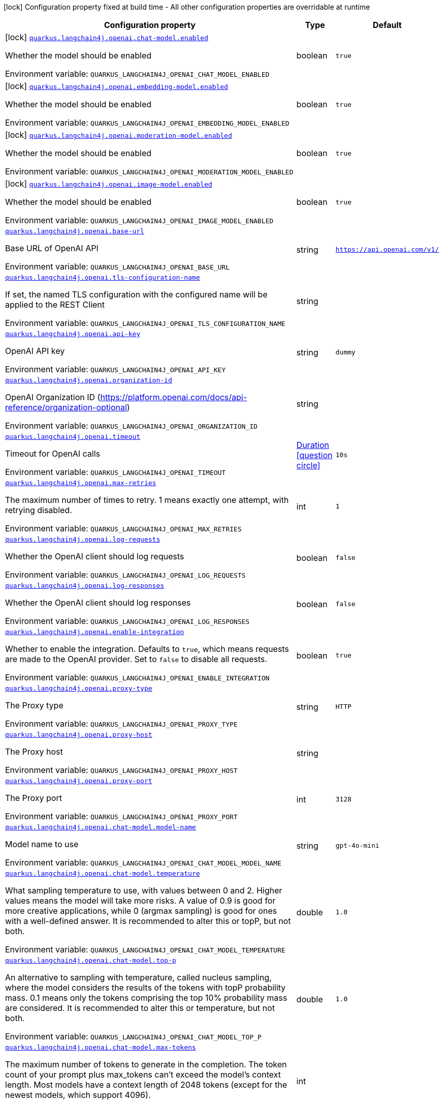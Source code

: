:summaryTableId: quarkus-langchain4j-openai_quarkus-langchain4j
[.configuration-legend]
icon:lock[title=Fixed at build time] Configuration property fixed at build time - All other configuration properties are overridable at runtime
[.configuration-reference.searchable, cols="80,.^10,.^10"]
|===

h|[.header-title]##Configuration property##
h|Type
h|Default

a|icon:lock[title=Fixed at build time] [[quarkus-langchain4j-openai_quarkus-langchain4j-openai-chat-model-enabled]] [.property-path]##link:#quarkus-langchain4j-openai_quarkus-langchain4j-openai-chat-model-enabled[`quarkus.langchain4j.openai.chat-model.enabled`]##

[.description]
--
Whether the model should be enabled


ifdef::add-copy-button-to-env-var[]
Environment variable: env_var_with_copy_button:+++QUARKUS_LANGCHAIN4J_OPENAI_CHAT_MODEL_ENABLED+++[]
endif::add-copy-button-to-env-var[]
ifndef::add-copy-button-to-env-var[]
Environment variable: `+++QUARKUS_LANGCHAIN4J_OPENAI_CHAT_MODEL_ENABLED+++`
endif::add-copy-button-to-env-var[]
--
|boolean
|`true`

a|icon:lock[title=Fixed at build time] [[quarkus-langchain4j-openai_quarkus-langchain4j-openai-embedding-model-enabled]] [.property-path]##link:#quarkus-langchain4j-openai_quarkus-langchain4j-openai-embedding-model-enabled[`quarkus.langchain4j.openai.embedding-model.enabled`]##

[.description]
--
Whether the model should be enabled


ifdef::add-copy-button-to-env-var[]
Environment variable: env_var_with_copy_button:+++QUARKUS_LANGCHAIN4J_OPENAI_EMBEDDING_MODEL_ENABLED+++[]
endif::add-copy-button-to-env-var[]
ifndef::add-copy-button-to-env-var[]
Environment variable: `+++QUARKUS_LANGCHAIN4J_OPENAI_EMBEDDING_MODEL_ENABLED+++`
endif::add-copy-button-to-env-var[]
--
|boolean
|`true`

a|icon:lock[title=Fixed at build time] [[quarkus-langchain4j-openai_quarkus-langchain4j-openai-moderation-model-enabled]] [.property-path]##link:#quarkus-langchain4j-openai_quarkus-langchain4j-openai-moderation-model-enabled[`quarkus.langchain4j.openai.moderation-model.enabled`]##

[.description]
--
Whether the model should be enabled


ifdef::add-copy-button-to-env-var[]
Environment variable: env_var_with_copy_button:+++QUARKUS_LANGCHAIN4J_OPENAI_MODERATION_MODEL_ENABLED+++[]
endif::add-copy-button-to-env-var[]
ifndef::add-copy-button-to-env-var[]
Environment variable: `+++QUARKUS_LANGCHAIN4J_OPENAI_MODERATION_MODEL_ENABLED+++`
endif::add-copy-button-to-env-var[]
--
|boolean
|`true`

a|icon:lock[title=Fixed at build time] [[quarkus-langchain4j-openai_quarkus-langchain4j-openai-image-model-enabled]] [.property-path]##link:#quarkus-langchain4j-openai_quarkus-langchain4j-openai-image-model-enabled[`quarkus.langchain4j.openai.image-model.enabled`]##

[.description]
--
Whether the model should be enabled


ifdef::add-copy-button-to-env-var[]
Environment variable: env_var_with_copy_button:+++QUARKUS_LANGCHAIN4J_OPENAI_IMAGE_MODEL_ENABLED+++[]
endif::add-copy-button-to-env-var[]
ifndef::add-copy-button-to-env-var[]
Environment variable: `+++QUARKUS_LANGCHAIN4J_OPENAI_IMAGE_MODEL_ENABLED+++`
endif::add-copy-button-to-env-var[]
--
|boolean
|`true`

a| [[quarkus-langchain4j-openai_quarkus-langchain4j-openai-base-url]] [.property-path]##link:#quarkus-langchain4j-openai_quarkus-langchain4j-openai-base-url[`quarkus.langchain4j.openai.base-url`]##

[.description]
--
Base URL of OpenAI API


ifdef::add-copy-button-to-env-var[]
Environment variable: env_var_with_copy_button:+++QUARKUS_LANGCHAIN4J_OPENAI_BASE_URL+++[]
endif::add-copy-button-to-env-var[]
ifndef::add-copy-button-to-env-var[]
Environment variable: `+++QUARKUS_LANGCHAIN4J_OPENAI_BASE_URL+++`
endif::add-copy-button-to-env-var[]
--
|string
|`https://api.openai.com/v1/`

a| [[quarkus-langchain4j-openai_quarkus-langchain4j-openai-tls-configuration-name]] [.property-path]##link:#quarkus-langchain4j-openai_quarkus-langchain4j-openai-tls-configuration-name[`quarkus.langchain4j.openai.tls-configuration-name`]##

[.description]
--
If set, the named TLS configuration with the configured name will be applied to the REST Client


ifdef::add-copy-button-to-env-var[]
Environment variable: env_var_with_copy_button:+++QUARKUS_LANGCHAIN4J_OPENAI_TLS_CONFIGURATION_NAME+++[]
endif::add-copy-button-to-env-var[]
ifndef::add-copy-button-to-env-var[]
Environment variable: `+++QUARKUS_LANGCHAIN4J_OPENAI_TLS_CONFIGURATION_NAME+++`
endif::add-copy-button-to-env-var[]
--
|string
|

a| [[quarkus-langchain4j-openai_quarkus-langchain4j-openai-api-key]] [.property-path]##link:#quarkus-langchain4j-openai_quarkus-langchain4j-openai-api-key[`quarkus.langchain4j.openai.api-key`]##

[.description]
--
OpenAI API key


ifdef::add-copy-button-to-env-var[]
Environment variable: env_var_with_copy_button:+++QUARKUS_LANGCHAIN4J_OPENAI_API_KEY+++[]
endif::add-copy-button-to-env-var[]
ifndef::add-copy-button-to-env-var[]
Environment variable: `+++QUARKUS_LANGCHAIN4J_OPENAI_API_KEY+++`
endif::add-copy-button-to-env-var[]
--
|string
|`dummy`

a| [[quarkus-langchain4j-openai_quarkus-langchain4j-openai-organization-id]] [.property-path]##link:#quarkus-langchain4j-openai_quarkus-langchain4j-openai-organization-id[`quarkus.langchain4j.openai.organization-id`]##

[.description]
--
OpenAI Organization ID (https://platform.openai.com/docs/api-reference/organization-optional)


ifdef::add-copy-button-to-env-var[]
Environment variable: env_var_with_copy_button:+++QUARKUS_LANGCHAIN4J_OPENAI_ORGANIZATION_ID+++[]
endif::add-copy-button-to-env-var[]
ifndef::add-copy-button-to-env-var[]
Environment variable: `+++QUARKUS_LANGCHAIN4J_OPENAI_ORGANIZATION_ID+++`
endif::add-copy-button-to-env-var[]
--
|string
|

a| [[quarkus-langchain4j-openai_quarkus-langchain4j-openai-timeout]] [.property-path]##link:#quarkus-langchain4j-openai_quarkus-langchain4j-openai-timeout[`quarkus.langchain4j.openai.timeout`]##

[.description]
--
Timeout for OpenAI calls


ifdef::add-copy-button-to-env-var[]
Environment variable: env_var_with_copy_button:+++QUARKUS_LANGCHAIN4J_OPENAI_TIMEOUT+++[]
endif::add-copy-button-to-env-var[]
ifndef::add-copy-button-to-env-var[]
Environment variable: `+++QUARKUS_LANGCHAIN4J_OPENAI_TIMEOUT+++`
endif::add-copy-button-to-env-var[]
--
|link:https://docs.oracle.com/en/java/javase/17/docs/api/java.base/java/time/Duration.html[Duration] link:#duration-note-anchor-{summaryTableId}[icon:question-circle[title=More information about the Duration format]]
|`10s`

a| [[quarkus-langchain4j-openai_quarkus-langchain4j-openai-max-retries]] [.property-path]##link:#quarkus-langchain4j-openai_quarkus-langchain4j-openai-max-retries[`quarkus.langchain4j.openai.max-retries`]##

[.description]
--
The maximum number of times to retry. 1 means exactly one attempt, with retrying disabled.


ifdef::add-copy-button-to-env-var[]
Environment variable: env_var_with_copy_button:+++QUARKUS_LANGCHAIN4J_OPENAI_MAX_RETRIES+++[]
endif::add-copy-button-to-env-var[]
ifndef::add-copy-button-to-env-var[]
Environment variable: `+++QUARKUS_LANGCHAIN4J_OPENAI_MAX_RETRIES+++`
endif::add-copy-button-to-env-var[]
--
|int
|`1`

a| [[quarkus-langchain4j-openai_quarkus-langchain4j-openai-log-requests]] [.property-path]##link:#quarkus-langchain4j-openai_quarkus-langchain4j-openai-log-requests[`quarkus.langchain4j.openai.log-requests`]##

[.description]
--
Whether the OpenAI client should log requests


ifdef::add-copy-button-to-env-var[]
Environment variable: env_var_with_copy_button:+++QUARKUS_LANGCHAIN4J_OPENAI_LOG_REQUESTS+++[]
endif::add-copy-button-to-env-var[]
ifndef::add-copy-button-to-env-var[]
Environment variable: `+++QUARKUS_LANGCHAIN4J_OPENAI_LOG_REQUESTS+++`
endif::add-copy-button-to-env-var[]
--
|boolean
|`false`

a| [[quarkus-langchain4j-openai_quarkus-langchain4j-openai-log-responses]] [.property-path]##link:#quarkus-langchain4j-openai_quarkus-langchain4j-openai-log-responses[`quarkus.langchain4j.openai.log-responses`]##

[.description]
--
Whether the OpenAI client should log responses


ifdef::add-copy-button-to-env-var[]
Environment variable: env_var_with_copy_button:+++QUARKUS_LANGCHAIN4J_OPENAI_LOG_RESPONSES+++[]
endif::add-copy-button-to-env-var[]
ifndef::add-copy-button-to-env-var[]
Environment variable: `+++QUARKUS_LANGCHAIN4J_OPENAI_LOG_RESPONSES+++`
endif::add-copy-button-to-env-var[]
--
|boolean
|`false`

a| [[quarkus-langchain4j-openai_quarkus-langchain4j-openai-enable-integration]] [.property-path]##link:#quarkus-langchain4j-openai_quarkus-langchain4j-openai-enable-integration[`quarkus.langchain4j.openai.enable-integration`]##

[.description]
--
Whether to enable the integration. Defaults to `true`, which means requests are made to the OpenAI provider. Set to `false` to disable all requests.


ifdef::add-copy-button-to-env-var[]
Environment variable: env_var_with_copy_button:+++QUARKUS_LANGCHAIN4J_OPENAI_ENABLE_INTEGRATION+++[]
endif::add-copy-button-to-env-var[]
ifndef::add-copy-button-to-env-var[]
Environment variable: `+++QUARKUS_LANGCHAIN4J_OPENAI_ENABLE_INTEGRATION+++`
endif::add-copy-button-to-env-var[]
--
|boolean
|`true`

a| [[quarkus-langchain4j-openai_quarkus-langchain4j-openai-proxy-type]] [.property-path]##link:#quarkus-langchain4j-openai_quarkus-langchain4j-openai-proxy-type[`quarkus.langchain4j.openai.proxy-type`]##

[.description]
--
The Proxy type


ifdef::add-copy-button-to-env-var[]
Environment variable: env_var_with_copy_button:+++QUARKUS_LANGCHAIN4J_OPENAI_PROXY_TYPE+++[]
endif::add-copy-button-to-env-var[]
ifndef::add-copy-button-to-env-var[]
Environment variable: `+++QUARKUS_LANGCHAIN4J_OPENAI_PROXY_TYPE+++`
endif::add-copy-button-to-env-var[]
--
|string
|`HTTP`

a| [[quarkus-langchain4j-openai_quarkus-langchain4j-openai-proxy-host]] [.property-path]##link:#quarkus-langchain4j-openai_quarkus-langchain4j-openai-proxy-host[`quarkus.langchain4j.openai.proxy-host`]##

[.description]
--
The Proxy host


ifdef::add-copy-button-to-env-var[]
Environment variable: env_var_with_copy_button:+++QUARKUS_LANGCHAIN4J_OPENAI_PROXY_HOST+++[]
endif::add-copy-button-to-env-var[]
ifndef::add-copy-button-to-env-var[]
Environment variable: `+++QUARKUS_LANGCHAIN4J_OPENAI_PROXY_HOST+++`
endif::add-copy-button-to-env-var[]
--
|string
|

a| [[quarkus-langchain4j-openai_quarkus-langchain4j-openai-proxy-port]] [.property-path]##link:#quarkus-langchain4j-openai_quarkus-langchain4j-openai-proxy-port[`quarkus.langchain4j.openai.proxy-port`]##

[.description]
--
The Proxy port


ifdef::add-copy-button-to-env-var[]
Environment variable: env_var_with_copy_button:+++QUARKUS_LANGCHAIN4J_OPENAI_PROXY_PORT+++[]
endif::add-copy-button-to-env-var[]
ifndef::add-copy-button-to-env-var[]
Environment variable: `+++QUARKUS_LANGCHAIN4J_OPENAI_PROXY_PORT+++`
endif::add-copy-button-to-env-var[]
--
|int
|`3128`

a| [[quarkus-langchain4j-openai_quarkus-langchain4j-openai-chat-model-model-name]] [.property-path]##link:#quarkus-langchain4j-openai_quarkus-langchain4j-openai-chat-model-model-name[`quarkus.langchain4j.openai.chat-model.model-name`]##

[.description]
--
Model name to use


ifdef::add-copy-button-to-env-var[]
Environment variable: env_var_with_copy_button:+++QUARKUS_LANGCHAIN4J_OPENAI_CHAT_MODEL_MODEL_NAME+++[]
endif::add-copy-button-to-env-var[]
ifndef::add-copy-button-to-env-var[]
Environment variable: `+++QUARKUS_LANGCHAIN4J_OPENAI_CHAT_MODEL_MODEL_NAME+++`
endif::add-copy-button-to-env-var[]
--
|string
|`gpt-4o-mini`

a| [[quarkus-langchain4j-openai_quarkus-langchain4j-openai-chat-model-temperature]] [.property-path]##link:#quarkus-langchain4j-openai_quarkus-langchain4j-openai-chat-model-temperature[`quarkus.langchain4j.openai.chat-model.temperature`]##

[.description]
--
What sampling temperature to use, with values between 0 and 2. Higher values means the model will take more risks. A value of 0.9 is good for more creative applications, while 0 (argmax sampling) is good for ones with a well-defined answer. It is recommended to alter this or topP, but not both.


ifdef::add-copy-button-to-env-var[]
Environment variable: env_var_with_copy_button:+++QUARKUS_LANGCHAIN4J_OPENAI_CHAT_MODEL_TEMPERATURE+++[]
endif::add-copy-button-to-env-var[]
ifndef::add-copy-button-to-env-var[]
Environment variable: `+++QUARKUS_LANGCHAIN4J_OPENAI_CHAT_MODEL_TEMPERATURE+++`
endif::add-copy-button-to-env-var[]
--
|double
|`1.0`

a| [[quarkus-langchain4j-openai_quarkus-langchain4j-openai-chat-model-top-p]] [.property-path]##link:#quarkus-langchain4j-openai_quarkus-langchain4j-openai-chat-model-top-p[`quarkus.langchain4j.openai.chat-model.top-p`]##

[.description]
--
An alternative to sampling with temperature, called nucleus sampling, where the model considers the results of the tokens with topP probability mass. 0.1 means only the tokens comprising the top 10% probability mass are considered. It is recommended to alter this or temperature, but not both.


ifdef::add-copy-button-to-env-var[]
Environment variable: env_var_with_copy_button:+++QUARKUS_LANGCHAIN4J_OPENAI_CHAT_MODEL_TOP_P+++[]
endif::add-copy-button-to-env-var[]
ifndef::add-copy-button-to-env-var[]
Environment variable: `+++QUARKUS_LANGCHAIN4J_OPENAI_CHAT_MODEL_TOP_P+++`
endif::add-copy-button-to-env-var[]
--
|double
|`1.0`

a| [[quarkus-langchain4j-openai_quarkus-langchain4j-openai-chat-model-max-tokens]] [.property-path]##link:#quarkus-langchain4j-openai_quarkus-langchain4j-openai-chat-model-max-tokens[`quarkus.langchain4j.openai.chat-model.max-tokens`]##

[.description]
--
The maximum number of tokens to generate in the completion. The token count of your prompt plus max_tokens can't exceed the model's context length. Most models have a context length of 2048 tokens (except for the newest models, which support 4096).


ifdef::add-copy-button-to-env-var[]
Environment variable: env_var_with_copy_button:+++QUARKUS_LANGCHAIN4J_OPENAI_CHAT_MODEL_MAX_TOKENS+++[]
endif::add-copy-button-to-env-var[]
ifndef::add-copy-button-to-env-var[]
Environment variable: `+++QUARKUS_LANGCHAIN4J_OPENAI_CHAT_MODEL_MAX_TOKENS+++`
endif::add-copy-button-to-env-var[]
--
|int
|

a| [[quarkus-langchain4j-openai_quarkus-langchain4j-openai-chat-model-presence-penalty]] [.property-path]##link:#quarkus-langchain4j-openai_quarkus-langchain4j-openai-chat-model-presence-penalty[`quarkus.langchain4j.openai.chat-model.presence-penalty`]##

[.description]
--
Number between -2.0 and 2.0. Positive values penalize new tokens based on whether they appear in the text so far, increasing the model's likelihood to talk about new topics.


ifdef::add-copy-button-to-env-var[]
Environment variable: env_var_with_copy_button:+++QUARKUS_LANGCHAIN4J_OPENAI_CHAT_MODEL_PRESENCE_PENALTY+++[]
endif::add-copy-button-to-env-var[]
ifndef::add-copy-button-to-env-var[]
Environment variable: `+++QUARKUS_LANGCHAIN4J_OPENAI_CHAT_MODEL_PRESENCE_PENALTY+++`
endif::add-copy-button-to-env-var[]
--
|double
|`0`

a| [[quarkus-langchain4j-openai_quarkus-langchain4j-openai-chat-model-frequency-penalty]] [.property-path]##link:#quarkus-langchain4j-openai_quarkus-langchain4j-openai-chat-model-frequency-penalty[`quarkus.langchain4j.openai.chat-model.frequency-penalty`]##

[.description]
--
Number between -2.0 and 2.0. Positive values penalize new tokens based on their existing frequency in the text so far, decreasing the model's likelihood to repeat the same line verbatim.


ifdef::add-copy-button-to-env-var[]
Environment variable: env_var_with_copy_button:+++QUARKUS_LANGCHAIN4J_OPENAI_CHAT_MODEL_FREQUENCY_PENALTY+++[]
endif::add-copy-button-to-env-var[]
ifndef::add-copy-button-to-env-var[]
Environment variable: `+++QUARKUS_LANGCHAIN4J_OPENAI_CHAT_MODEL_FREQUENCY_PENALTY+++`
endif::add-copy-button-to-env-var[]
--
|double
|`0`

a| [[quarkus-langchain4j-openai_quarkus-langchain4j-openai-chat-model-log-requests]] [.property-path]##link:#quarkus-langchain4j-openai_quarkus-langchain4j-openai-chat-model-log-requests[`quarkus.langchain4j.openai.chat-model.log-requests`]##

[.description]
--
Whether chat model requests should be logged


ifdef::add-copy-button-to-env-var[]
Environment variable: env_var_with_copy_button:+++QUARKUS_LANGCHAIN4J_OPENAI_CHAT_MODEL_LOG_REQUESTS+++[]
endif::add-copy-button-to-env-var[]
ifndef::add-copy-button-to-env-var[]
Environment variable: `+++QUARKUS_LANGCHAIN4J_OPENAI_CHAT_MODEL_LOG_REQUESTS+++`
endif::add-copy-button-to-env-var[]
--
|boolean
|`false`

a| [[quarkus-langchain4j-openai_quarkus-langchain4j-openai-chat-model-log-responses]] [.property-path]##link:#quarkus-langchain4j-openai_quarkus-langchain4j-openai-chat-model-log-responses[`quarkus.langchain4j.openai.chat-model.log-responses`]##

[.description]
--
Whether chat model responses should be logged


ifdef::add-copy-button-to-env-var[]
Environment variable: env_var_with_copy_button:+++QUARKUS_LANGCHAIN4J_OPENAI_CHAT_MODEL_LOG_RESPONSES+++[]
endif::add-copy-button-to-env-var[]
ifndef::add-copy-button-to-env-var[]
Environment variable: `+++QUARKUS_LANGCHAIN4J_OPENAI_CHAT_MODEL_LOG_RESPONSES+++`
endif::add-copy-button-to-env-var[]
--
|boolean
|`false`

a| [[quarkus-langchain4j-openai_quarkus-langchain4j-openai-chat-model-response-format]] [.property-path]##link:#quarkus-langchain4j-openai_quarkus-langchain4j-openai-chat-model-response-format[`quarkus.langchain4j.openai.chat-model.response-format`]##

[.description]
--
The response format the model should use. Some models are not compatible with some response formats, make sure to review OpenAI documentation.


ifdef::add-copy-button-to-env-var[]
Environment variable: env_var_with_copy_button:+++QUARKUS_LANGCHAIN4J_OPENAI_CHAT_MODEL_RESPONSE_FORMAT+++[]
endif::add-copy-button-to-env-var[]
ifndef::add-copy-button-to-env-var[]
Environment variable: `+++QUARKUS_LANGCHAIN4J_OPENAI_CHAT_MODEL_RESPONSE_FORMAT+++`
endif::add-copy-button-to-env-var[]
--
|string
|

a| [[quarkus-langchain4j-openai_quarkus-langchain4j-openai-chat-model-stop]] [.property-path]##link:#quarkus-langchain4j-openai_quarkus-langchain4j-openai-chat-model-stop[`quarkus.langchain4j.openai.chat-model.stop`]##

[.description]
--
The list of stop words to use.


ifdef::add-copy-button-to-env-var[]
Environment variable: env_var_with_copy_button:+++QUARKUS_LANGCHAIN4J_OPENAI_CHAT_MODEL_STOP+++[]
endif::add-copy-button-to-env-var[]
ifndef::add-copy-button-to-env-var[]
Environment variable: `+++QUARKUS_LANGCHAIN4J_OPENAI_CHAT_MODEL_STOP+++`
endif::add-copy-button-to-env-var[]
--
|list of string
|

a| [[quarkus-langchain4j-openai_quarkus-langchain4j-openai-embedding-model-model-name]] [.property-path]##link:#quarkus-langchain4j-openai_quarkus-langchain4j-openai-embedding-model-model-name[`quarkus.langchain4j.openai.embedding-model.model-name`]##

[.description]
--
Model name to use


ifdef::add-copy-button-to-env-var[]
Environment variable: env_var_with_copy_button:+++QUARKUS_LANGCHAIN4J_OPENAI_EMBEDDING_MODEL_MODEL_NAME+++[]
endif::add-copy-button-to-env-var[]
ifndef::add-copy-button-to-env-var[]
Environment variable: `+++QUARKUS_LANGCHAIN4J_OPENAI_EMBEDDING_MODEL_MODEL_NAME+++`
endif::add-copy-button-to-env-var[]
--
|string
|`text-embedding-ada-002`

a| [[quarkus-langchain4j-openai_quarkus-langchain4j-openai-embedding-model-log-requests]] [.property-path]##link:#quarkus-langchain4j-openai_quarkus-langchain4j-openai-embedding-model-log-requests[`quarkus.langchain4j.openai.embedding-model.log-requests`]##

[.description]
--
Whether embedding model requests should be logged


ifdef::add-copy-button-to-env-var[]
Environment variable: env_var_with_copy_button:+++QUARKUS_LANGCHAIN4J_OPENAI_EMBEDDING_MODEL_LOG_REQUESTS+++[]
endif::add-copy-button-to-env-var[]
ifndef::add-copy-button-to-env-var[]
Environment variable: `+++QUARKUS_LANGCHAIN4J_OPENAI_EMBEDDING_MODEL_LOG_REQUESTS+++`
endif::add-copy-button-to-env-var[]
--
|boolean
|`false`

a| [[quarkus-langchain4j-openai_quarkus-langchain4j-openai-embedding-model-log-responses]] [.property-path]##link:#quarkus-langchain4j-openai_quarkus-langchain4j-openai-embedding-model-log-responses[`quarkus.langchain4j.openai.embedding-model.log-responses`]##

[.description]
--
Whether embedding model responses should be logged


ifdef::add-copy-button-to-env-var[]
Environment variable: env_var_with_copy_button:+++QUARKUS_LANGCHAIN4J_OPENAI_EMBEDDING_MODEL_LOG_RESPONSES+++[]
endif::add-copy-button-to-env-var[]
ifndef::add-copy-button-to-env-var[]
Environment variable: `+++QUARKUS_LANGCHAIN4J_OPENAI_EMBEDDING_MODEL_LOG_RESPONSES+++`
endif::add-copy-button-to-env-var[]
--
|boolean
|`false`

a| [[quarkus-langchain4j-openai_quarkus-langchain4j-openai-embedding-model-user]] [.property-path]##link:#quarkus-langchain4j-openai_quarkus-langchain4j-openai-embedding-model-user[`quarkus.langchain4j.openai.embedding-model.user`]##

[.description]
--
A unique identifier representing your end-user, which can help OpenAI to monitor and detect abuse.


ifdef::add-copy-button-to-env-var[]
Environment variable: env_var_with_copy_button:+++QUARKUS_LANGCHAIN4J_OPENAI_EMBEDDING_MODEL_USER+++[]
endif::add-copy-button-to-env-var[]
ifndef::add-copy-button-to-env-var[]
Environment variable: `+++QUARKUS_LANGCHAIN4J_OPENAI_EMBEDDING_MODEL_USER+++`
endif::add-copy-button-to-env-var[]
--
|string
|

a| [[quarkus-langchain4j-openai_quarkus-langchain4j-openai-moderation-model-model-name]] [.property-path]##link:#quarkus-langchain4j-openai_quarkus-langchain4j-openai-moderation-model-model-name[`quarkus.langchain4j.openai.moderation-model.model-name`]##

[.description]
--
Model name to use


ifdef::add-copy-button-to-env-var[]
Environment variable: env_var_with_copy_button:+++QUARKUS_LANGCHAIN4J_OPENAI_MODERATION_MODEL_MODEL_NAME+++[]
endif::add-copy-button-to-env-var[]
ifndef::add-copy-button-to-env-var[]
Environment variable: `+++QUARKUS_LANGCHAIN4J_OPENAI_MODERATION_MODEL_MODEL_NAME+++`
endif::add-copy-button-to-env-var[]
--
|string
|`text-moderation-latest`

a| [[quarkus-langchain4j-openai_quarkus-langchain4j-openai-moderation-model-log-requests]] [.property-path]##link:#quarkus-langchain4j-openai_quarkus-langchain4j-openai-moderation-model-log-requests[`quarkus.langchain4j.openai.moderation-model.log-requests`]##

[.description]
--
Whether moderation model requests should be logged


ifdef::add-copy-button-to-env-var[]
Environment variable: env_var_with_copy_button:+++QUARKUS_LANGCHAIN4J_OPENAI_MODERATION_MODEL_LOG_REQUESTS+++[]
endif::add-copy-button-to-env-var[]
ifndef::add-copy-button-to-env-var[]
Environment variable: `+++QUARKUS_LANGCHAIN4J_OPENAI_MODERATION_MODEL_LOG_REQUESTS+++`
endif::add-copy-button-to-env-var[]
--
|boolean
|`false`

a| [[quarkus-langchain4j-openai_quarkus-langchain4j-openai-moderation-model-log-responses]] [.property-path]##link:#quarkus-langchain4j-openai_quarkus-langchain4j-openai-moderation-model-log-responses[`quarkus.langchain4j.openai.moderation-model.log-responses`]##

[.description]
--
Whether moderation model responses should be logged


ifdef::add-copy-button-to-env-var[]
Environment variable: env_var_with_copy_button:+++QUARKUS_LANGCHAIN4J_OPENAI_MODERATION_MODEL_LOG_RESPONSES+++[]
endif::add-copy-button-to-env-var[]
ifndef::add-copy-button-to-env-var[]
Environment variable: `+++QUARKUS_LANGCHAIN4J_OPENAI_MODERATION_MODEL_LOG_RESPONSES+++`
endif::add-copy-button-to-env-var[]
--
|boolean
|`false`

a| [[quarkus-langchain4j-openai_quarkus-langchain4j-openai-image-model-model-name]] [.property-path]##link:#quarkus-langchain4j-openai_quarkus-langchain4j-openai-image-model-model-name[`quarkus.langchain4j.openai.image-model.model-name`]##

[.description]
--
Model name to use


ifdef::add-copy-button-to-env-var[]
Environment variable: env_var_with_copy_button:+++QUARKUS_LANGCHAIN4J_OPENAI_IMAGE_MODEL_MODEL_NAME+++[]
endif::add-copy-button-to-env-var[]
ifndef::add-copy-button-to-env-var[]
Environment variable: `+++QUARKUS_LANGCHAIN4J_OPENAI_IMAGE_MODEL_MODEL_NAME+++`
endif::add-copy-button-to-env-var[]
--
|string
|`dall-e-3`

a| [[quarkus-langchain4j-openai_quarkus-langchain4j-openai-image-model-persist]] [.property-path]##link:#quarkus-langchain4j-openai_quarkus-langchain4j-openai-image-model-persist[`quarkus.langchain4j.openai.image-model.persist`]##

[.description]
--
Configure whether the generated images will be saved to disk. By default, persisting is disabled, but it is implicitly enabled when `quarkus.langchain4j.openai.image-mode.directory` is set and this property is not to `false`


ifdef::add-copy-button-to-env-var[]
Environment variable: env_var_with_copy_button:+++QUARKUS_LANGCHAIN4J_OPENAI_IMAGE_MODEL_PERSIST+++[]
endif::add-copy-button-to-env-var[]
ifndef::add-copy-button-to-env-var[]
Environment variable: `+++QUARKUS_LANGCHAIN4J_OPENAI_IMAGE_MODEL_PERSIST+++`
endif::add-copy-button-to-env-var[]
--
|boolean
|`false`

a| [[quarkus-langchain4j-openai_quarkus-langchain4j-openai-image-model-persist-directory]] [.property-path]##link:#quarkus-langchain4j-openai_quarkus-langchain4j-openai-image-model-persist-directory[`quarkus.langchain4j.openai.image-model.persist-directory`]##

[.description]
--
The path where the generated images will be persisted to disk. This only applies of `quarkus.langchain4j.openai.image-mode.persist` is not set to `false`.


ifdef::add-copy-button-to-env-var[]
Environment variable: env_var_with_copy_button:+++QUARKUS_LANGCHAIN4J_OPENAI_IMAGE_MODEL_PERSIST_DIRECTORY+++[]
endif::add-copy-button-to-env-var[]
ifndef::add-copy-button-to-env-var[]
Environment variable: `+++QUARKUS_LANGCHAIN4J_OPENAI_IMAGE_MODEL_PERSIST_DIRECTORY+++`
endif::add-copy-button-to-env-var[]
--
|path
|`${java.io.tmpdir}/dall-e-images`

a| [[quarkus-langchain4j-openai_quarkus-langchain4j-openai-image-model-response-format]] [.property-path]##link:#quarkus-langchain4j-openai_quarkus-langchain4j-openai-image-model-response-format[`quarkus.langchain4j.openai.image-model.response-format`]##

[.description]
--
The format in which the generated images are returned.

Must be one of `url` or `b64_json`


ifdef::add-copy-button-to-env-var[]
Environment variable: env_var_with_copy_button:+++QUARKUS_LANGCHAIN4J_OPENAI_IMAGE_MODEL_RESPONSE_FORMAT+++[]
endif::add-copy-button-to-env-var[]
ifndef::add-copy-button-to-env-var[]
Environment variable: `+++QUARKUS_LANGCHAIN4J_OPENAI_IMAGE_MODEL_RESPONSE_FORMAT+++`
endif::add-copy-button-to-env-var[]
--
|string
|`url`

a| [[quarkus-langchain4j-openai_quarkus-langchain4j-openai-image-model-size]] [.property-path]##link:#quarkus-langchain4j-openai_quarkus-langchain4j-openai-image-model-size[`quarkus.langchain4j.openai.image-model.size`]##

[.description]
--
The size of the generated images.

Must be one of `1024x1024`, `1792x1024`, or `1024x1792` when the model is `dall-e-3`.

Must be one of `256x256`, `512x512`, or `1024x1024` when the model is `dall-e-2`.


ifdef::add-copy-button-to-env-var[]
Environment variable: env_var_with_copy_button:+++QUARKUS_LANGCHAIN4J_OPENAI_IMAGE_MODEL_SIZE+++[]
endif::add-copy-button-to-env-var[]
ifndef::add-copy-button-to-env-var[]
Environment variable: `+++QUARKUS_LANGCHAIN4J_OPENAI_IMAGE_MODEL_SIZE+++`
endif::add-copy-button-to-env-var[]
--
|string
|`1024x1024`

a| [[quarkus-langchain4j-openai_quarkus-langchain4j-openai-image-model-quality]] [.property-path]##link:#quarkus-langchain4j-openai_quarkus-langchain4j-openai-image-model-quality[`quarkus.langchain4j.openai.image-model.quality`]##

[.description]
--
The quality of the image that will be generated.

`hd` creates images with finer details and greater consistency across the image.

This param is only supported for when the model is `dall-e-3`.


ifdef::add-copy-button-to-env-var[]
Environment variable: env_var_with_copy_button:+++QUARKUS_LANGCHAIN4J_OPENAI_IMAGE_MODEL_QUALITY+++[]
endif::add-copy-button-to-env-var[]
ifndef::add-copy-button-to-env-var[]
Environment variable: `+++QUARKUS_LANGCHAIN4J_OPENAI_IMAGE_MODEL_QUALITY+++`
endif::add-copy-button-to-env-var[]
--
|string
|`standard`

a| [[quarkus-langchain4j-openai_quarkus-langchain4j-openai-image-model-number]] [.property-path]##link:#quarkus-langchain4j-openai_quarkus-langchain4j-openai-image-model-number[`quarkus.langchain4j.openai.image-model.number`]##

[.description]
--
The number of images to generate.

Must be between 1 and 10.

When the model is dall-e-3, only n=1 is supported.


ifdef::add-copy-button-to-env-var[]
Environment variable: env_var_with_copy_button:+++QUARKUS_LANGCHAIN4J_OPENAI_IMAGE_MODEL_NUMBER+++[]
endif::add-copy-button-to-env-var[]
ifndef::add-copy-button-to-env-var[]
Environment variable: `+++QUARKUS_LANGCHAIN4J_OPENAI_IMAGE_MODEL_NUMBER+++`
endif::add-copy-button-to-env-var[]
--
|int
|`1`

a| [[quarkus-langchain4j-openai_quarkus-langchain4j-openai-image-model-style]] [.property-path]##link:#quarkus-langchain4j-openai_quarkus-langchain4j-openai-image-model-style[`quarkus.langchain4j.openai.image-model.style`]##

[.description]
--
The style of the generated images.

Must be one of `vivid` or `natural`. Vivid causes the model to lean towards generating hyper-real and dramatic images. Natural causes the model to produce more natural, less hyper-real looking images.

This param is only supported for when the model is `dall-e-3`.


ifdef::add-copy-button-to-env-var[]
Environment variable: env_var_with_copy_button:+++QUARKUS_LANGCHAIN4J_OPENAI_IMAGE_MODEL_STYLE+++[]
endif::add-copy-button-to-env-var[]
ifndef::add-copy-button-to-env-var[]
Environment variable: `+++QUARKUS_LANGCHAIN4J_OPENAI_IMAGE_MODEL_STYLE+++`
endif::add-copy-button-to-env-var[]
--
|string
|`vivid`

a| [[quarkus-langchain4j-openai_quarkus-langchain4j-openai-image-model-user]] [.property-path]##link:#quarkus-langchain4j-openai_quarkus-langchain4j-openai-image-model-user[`quarkus.langchain4j.openai.image-model.user`]##

[.description]
--
A unique identifier representing your end-user, which can help OpenAI to monitor and detect abuse.


ifdef::add-copy-button-to-env-var[]
Environment variable: env_var_with_copy_button:+++QUARKUS_LANGCHAIN4J_OPENAI_IMAGE_MODEL_USER+++[]
endif::add-copy-button-to-env-var[]
ifndef::add-copy-button-to-env-var[]
Environment variable: `+++QUARKUS_LANGCHAIN4J_OPENAI_IMAGE_MODEL_USER+++`
endif::add-copy-button-to-env-var[]
--
|string
|

a| [[quarkus-langchain4j-openai_quarkus-langchain4j-openai-image-model-log-requests]] [.property-path]##link:#quarkus-langchain4j-openai_quarkus-langchain4j-openai-image-model-log-requests[`quarkus.langchain4j.openai.image-model.log-requests`]##

[.description]
--
Whether image model requests should be logged


ifdef::add-copy-button-to-env-var[]
Environment variable: env_var_with_copy_button:+++QUARKUS_LANGCHAIN4J_OPENAI_IMAGE_MODEL_LOG_REQUESTS+++[]
endif::add-copy-button-to-env-var[]
ifndef::add-copy-button-to-env-var[]
Environment variable: `+++QUARKUS_LANGCHAIN4J_OPENAI_IMAGE_MODEL_LOG_REQUESTS+++`
endif::add-copy-button-to-env-var[]
--
|boolean
|`false`

a| [[quarkus-langchain4j-openai_quarkus-langchain4j-openai-image-model-log-responses]] [.property-path]##link:#quarkus-langchain4j-openai_quarkus-langchain4j-openai-image-model-log-responses[`quarkus.langchain4j.openai.image-model.log-responses`]##

[.description]
--
Whether image model responses should be logged


ifdef::add-copy-button-to-env-var[]
Environment variable: env_var_with_copy_button:+++QUARKUS_LANGCHAIN4J_OPENAI_IMAGE_MODEL_LOG_RESPONSES+++[]
endif::add-copy-button-to-env-var[]
ifndef::add-copy-button-to-env-var[]
Environment variable: `+++QUARKUS_LANGCHAIN4J_OPENAI_IMAGE_MODEL_LOG_RESPONSES+++`
endif::add-copy-button-to-env-var[]
--
|boolean
|`false`

h|[[quarkus-langchain4j-openai_section_quarkus-langchain4j-openai]] [.section-name.section-level0]##link:#quarkus-langchain4j-openai_section_quarkus-langchain4j-openai[Named model config]##
h|Type
h|Default

a| [[quarkus-langchain4j-openai_quarkus-langchain4j-openai-model-name-base-url]] [.property-path]##link:#quarkus-langchain4j-openai_quarkus-langchain4j-openai-model-name-base-url[`quarkus.langchain4j.openai."model-name".base-url`]##

[.description]
--
Base URL of OpenAI API


ifdef::add-copy-button-to-env-var[]
Environment variable: env_var_with_copy_button:+++QUARKUS_LANGCHAIN4J_OPENAI__MODEL_NAME__BASE_URL+++[]
endif::add-copy-button-to-env-var[]
ifndef::add-copy-button-to-env-var[]
Environment variable: `+++QUARKUS_LANGCHAIN4J_OPENAI__MODEL_NAME__BASE_URL+++`
endif::add-copy-button-to-env-var[]
--
|string
|`https://api.openai.com/v1/`

a| [[quarkus-langchain4j-openai_quarkus-langchain4j-openai-model-name-tls-configuration-name]] [.property-path]##link:#quarkus-langchain4j-openai_quarkus-langchain4j-openai-model-name-tls-configuration-name[`quarkus.langchain4j.openai."model-name".tls-configuration-name`]##

[.description]
--
If set, the named TLS configuration with the configured name will be applied to the REST Client


ifdef::add-copy-button-to-env-var[]
Environment variable: env_var_with_copy_button:+++QUARKUS_LANGCHAIN4J_OPENAI__MODEL_NAME__TLS_CONFIGURATION_NAME+++[]
endif::add-copy-button-to-env-var[]
ifndef::add-copy-button-to-env-var[]
Environment variable: `+++QUARKUS_LANGCHAIN4J_OPENAI__MODEL_NAME__TLS_CONFIGURATION_NAME+++`
endif::add-copy-button-to-env-var[]
--
|string
|

a| [[quarkus-langchain4j-openai_quarkus-langchain4j-openai-model-name-api-key]] [.property-path]##link:#quarkus-langchain4j-openai_quarkus-langchain4j-openai-model-name-api-key[`quarkus.langchain4j.openai."model-name".api-key`]##

[.description]
--
OpenAI API key


ifdef::add-copy-button-to-env-var[]
Environment variable: env_var_with_copy_button:+++QUARKUS_LANGCHAIN4J_OPENAI__MODEL_NAME__API_KEY+++[]
endif::add-copy-button-to-env-var[]
ifndef::add-copy-button-to-env-var[]
Environment variable: `+++QUARKUS_LANGCHAIN4J_OPENAI__MODEL_NAME__API_KEY+++`
endif::add-copy-button-to-env-var[]
--
|string
|`dummy`

a| [[quarkus-langchain4j-openai_quarkus-langchain4j-openai-model-name-organization-id]] [.property-path]##link:#quarkus-langchain4j-openai_quarkus-langchain4j-openai-model-name-organization-id[`quarkus.langchain4j.openai."model-name".organization-id`]##

[.description]
--
OpenAI Organization ID (https://platform.openai.com/docs/api-reference/organization-optional)


ifdef::add-copy-button-to-env-var[]
Environment variable: env_var_with_copy_button:+++QUARKUS_LANGCHAIN4J_OPENAI__MODEL_NAME__ORGANIZATION_ID+++[]
endif::add-copy-button-to-env-var[]
ifndef::add-copy-button-to-env-var[]
Environment variable: `+++QUARKUS_LANGCHAIN4J_OPENAI__MODEL_NAME__ORGANIZATION_ID+++`
endif::add-copy-button-to-env-var[]
--
|string
|

a| [[quarkus-langchain4j-openai_quarkus-langchain4j-openai-model-name-timeout]] [.property-path]##link:#quarkus-langchain4j-openai_quarkus-langchain4j-openai-model-name-timeout[`quarkus.langchain4j.openai."model-name".timeout`]##

[.description]
--
Timeout for OpenAI calls


ifdef::add-copy-button-to-env-var[]
Environment variable: env_var_with_copy_button:+++QUARKUS_LANGCHAIN4J_OPENAI__MODEL_NAME__TIMEOUT+++[]
endif::add-copy-button-to-env-var[]
ifndef::add-copy-button-to-env-var[]
Environment variable: `+++QUARKUS_LANGCHAIN4J_OPENAI__MODEL_NAME__TIMEOUT+++`
endif::add-copy-button-to-env-var[]
--
|link:https://docs.oracle.com/en/java/javase/17/docs/api/java.base/java/time/Duration.html[Duration] link:#duration-note-anchor-{summaryTableId}[icon:question-circle[title=More information about the Duration format]]
|`10s`

a| [[quarkus-langchain4j-openai_quarkus-langchain4j-openai-model-name-max-retries]] [.property-path]##link:#quarkus-langchain4j-openai_quarkus-langchain4j-openai-model-name-max-retries[`quarkus.langchain4j.openai."model-name".max-retries`]##

[.description]
--
The maximum number of times to retry. 1 means exactly one attempt, with retrying disabled.


ifdef::add-copy-button-to-env-var[]
Environment variable: env_var_with_copy_button:+++QUARKUS_LANGCHAIN4J_OPENAI__MODEL_NAME__MAX_RETRIES+++[]
endif::add-copy-button-to-env-var[]
ifndef::add-copy-button-to-env-var[]
Environment variable: `+++QUARKUS_LANGCHAIN4J_OPENAI__MODEL_NAME__MAX_RETRIES+++`
endif::add-copy-button-to-env-var[]
--
|int
|`1`

a| [[quarkus-langchain4j-openai_quarkus-langchain4j-openai-model-name-log-requests]] [.property-path]##link:#quarkus-langchain4j-openai_quarkus-langchain4j-openai-model-name-log-requests[`quarkus.langchain4j.openai."model-name".log-requests`]##

[.description]
--
Whether the OpenAI client should log requests


ifdef::add-copy-button-to-env-var[]
Environment variable: env_var_with_copy_button:+++QUARKUS_LANGCHAIN4J_OPENAI__MODEL_NAME__LOG_REQUESTS+++[]
endif::add-copy-button-to-env-var[]
ifndef::add-copy-button-to-env-var[]
Environment variable: `+++QUARKUS_LANGCHAIN4J_OPENAI__MODEL_NAME__LOG_REQUESTS+++`
endif::add-copy-button-to-env-var[]
--
|boolean
|`false`

a| [[quarkus-langchain4j-openai_quarkus-langchain4j-openai-model-name-log-responses]] [.property-path]##link:#quarkus-langchain4j-openai_quarkus-langchain4j-openai-model-name-log-responses[`quarkus.langchain4j.openai."model-name".log-responses`]##

[.description]
--
Whether the OpenAI client should log responses


ifdef::add-copy-button-to-env-var[]
Environment variable: env_var_with_copy_button:+++QUARKUS_LANGCHAIN4J_OPENAI__MODEL_NAME__LOG_RESPONSES+++[]
endif::add-copy-button-to-env-var[]
ifndef::add-copy-button-to-env-var[]
Environment variable: `+++QUARKUS_LANGCHAIN4J_OPENAI__MODEL_NAME__LOG_RESPONSES+++`
endif::add-copy-button-to-env-var[]
--
|boolean
|`false`

a| [[quarkus-langchain4j-openai_quarkus-langchain4j-openai-model-name-enable-integration]] [.property-path]##link:#quarkus-langchain4j-openai_quarkus-langchain4j-openai-model-name-enable-integration[`quarkus.langchain4j.openai."model-name".enable-integration`]##

[.description]
--
Whether to enable the integration. Defaults to `true`, which means requests are made to the OpenAI provider. Set to `false` to disable all requests.


ifdef::add-copy-button-to-env-var[]
Environment variable: env_var_with_copy_button:+++QUARKUS_LANGCHAIN4J_OPENAI__MODEL_NAME__ENABLE_INTEGRATION+++[]
endif::add-copy-button-to-env-var[]
ifndef::add-copy-button-to-env-var[]
Environment variable: `+++QUARKUS_LANGCHAIN4J_OPENAI__MODEL_NAME__ENABLE_INTEGRATION+++`
endif::add-copy-button-to-env-var[]
--
|boolean
|`true`

a| [[quarkus-langchain4j-openai_quarkus-langchain4j-openai-model-name-proxy-type]] [.property-path]##link:#quarkus-langchain4j-openai_quarkus-langchain4j-openai-model-name-proxy-type[`quarkus.langchain4j.openai."model-name".proxy-type`]##

[.description]
--
The Proxy type


ifdef::add-copy-button-to-env-var[]
Environment variable: env_var_with_copy_button:+++QUARKUS_LANGCHAIN4J_OPENAI__MODEL_NAME__PROXY_TYPE+++[]
endif::add-copy-button-to-env-var[]
ifndef::add-copy-button-to-env-var[]
Environment variable: `+++QUARKUS_LANGCHAIN4J_OPENAI__MODEL_NAME__PROXY_TYPE+++`
endif::add-copy-button-to-env-var[]
--
|string
|`HTTP`

a| [[quarkus-langchain4j-openai_quarkus-langchain4j-openai-model-name-proxy-host]] [.property-path]##link:#quarkus-langchain4j-openai_quarkus-langchain4j-openai-model-name-proxy-host[`quarkus.langchain4j.openai."model-name".proxy-host`]##

[.description]
--
The Proxy host


ifdef::add-copy-button-to-env-var[]
Environment variable: env_var_with_copy_button:+++QUARKUS_LANGCHAIN4J_OPENAI__MODEL_NAME__PROXY_HOST+++[]
endif::add-copy-button-to-env-var[]
ifndef::add-copy-button-to-env-var[]
Environment variable: `+++QUARKUS_LANGCHAIN4J_OPENAI__MODEL_NAME__PROXY_HOST+++`
endif::add-copy-button-to-env-var[]
--
|string
|

a| [[quarkus-langchain4j-openai_quarkus-langchain4j-openai-model-name-proxy-port]] [.property-path]##link:#quarkus-langchain4j-openai_quarkus-langchain4j-openai-model-name-proxy-port[`quarkus.langchain4j.openai."model-name".proxy-port`]##

[.description]
--
The Proxy port


ifdef::add-copy-button-to-env-var[]
Environment variable: env_var_with_copy_button:+++QUARKUS_LANGCHAIN4J_OPENAI__MODEL_NAME__PROXY_PORT+++[]
endif::add-copy-button-to-env-var[]
ifndef::add-copy-button-to-env-var[]
Environment variable: `+++QUARKUS_LANGCHAIN4J_OPENAI__MODEL_NAME__PROXY_PORT+++`
endif::add-copy-button-to-env-var[]
--
|int
|`3128`

a| [[quarkus-langchain4j-openai_quarkus-langchain4j-openai-model-name-chat-model-model-name]] [.property-path]##link:#quarkus-langchain4j-openai_quarkus-langchain4j-openai-model-name-chat-model-model-name[`quarkus.langchain4j.openai."model-name".chat-model.model-name`]##

[.description]
--
Model name to use


ifdef::add-copy-button-to-env-var[]
Environment variable: env_var_with_copy_button:+++QUARKUS_LANGCHAIN4J_OPENAI__MODEL_NAME__CHAT_MODEL_MODEL_NAME+++[]
endif::add-copy-button-to-env-var[]
ifndef::add-copy-button-to-env-var[]
Environment variable: `+++QUARKUS_LANGCHAIN4J_OPENAI__MODEL_NAME__CHAT_MODEL_MODEL_NAME+++`
endif::add-copy-button-to-env-var[]
--
|string
|`gpt-4o-mini`

a| [[quarkus-langchain4j-openai_quarkus-langchain4j-openai-model-name-chat-model-temperature]] [.property-path]##link:#quarkus-langchain4j-openai_quarkus-langchain4j-openai-model-name-chat-model-temperature[`quarkus.langchain4j.openai."model-name".chat-model.temperature`]##

[.description]
--
What sampling temperature to use, with values between 0 and 2. Higher values means the model will take more risks. A value of 0.9 is good for more creative applications, while 0 (argmax sampling) is good for ones with a well-defined answer. It is recommended to alter this or topP, but not both.


ifdef::add-copy-button-to-env-var[]
Environment variable: env_var_with_copy_button:+++QUARKUS_LANGCHAIN4J_OPENAI__MODEL_NAME__CHAT_MODEL_TEMPERATURE+++[]
endif::add-copy-button-to-env-var[]
ifndef::add-copy-button-to-env-var[]
Environment variable: `+++QUARKUS_LANGCHAIN4J_OPENAI__MODEL_NAME__CHAT_MODEL_TEMPERATURE+++`
endif::add-copy-button-to-env-var[]
--
|double
|`1.0`

a| [[quarkus-langchain4j-openai_quarkus-langchain4j-openai-model-name-chat-model-top-p]] [.property-path]##link:#quarkus-langchain4j-openai_quarkus-langchain4j-openai-model-name-chat-model-top-p[`quarkus.langchain4j.openai."model-name".chat-model.top-p`]##

[.description]
--
An alternative to sampling with temperature, called nucleus sampling, where the model considers the results of the tokens with topP probability mass. 0.1 means only the tokens comprising the top 10% probability mass are considered. It is recommended to alter this or temperature, but not both.


ifdef::add-copy-button-to-env-var[]
Environment variable: env_var_with_copy_button:+++QUARKUS_LANGCHAIN4J_OPENAI__MODEL_NAME__CHAT_MODEL_TOP_P+++[]
endif::add-copy-button-to-env-var[]
ifndef::add-copy-button-to-env-var[]
Environment variable: `+++QUARKUS_LANGCHAIN4J_OPENAI__MODEL_NAME__CHAT_MODEL_TOP_P+++`
endif::add-copy-button-to-env-var[]
--
|double
|`1.0`

a| [[quarkus-langchain4j-openai_quarkus-langchain4j-openai-model-name-chat-model-max-tokens]] [.property-path]##link:#quarkus-langchain4j-openai_quarkus-langchain4j-openai-model-name-chat-model-max-tokens[`quarkus.langchain4j.openai."model-name".chat-model.max-tokens`]##

[.description]
--
The maximum number of tokens to generate in the completion. The token count of your prompt plus max_tokens can't exceed the model's context length. Most models have a context length of 2048 tokens (except for the newest models, which support 4096).


ifdef::add-copy-button-to-env-var[]
Environment variable: env_var_with_copy_button:+++QUARKUS_LANGCHAIN4J_OPENAI__MODEL_NAME__CHAT_MODEL_MAX_TOKENS+++[]
endif::add-copy-button-to-env-var[]
ifndef::add-copy-button-to-env-var[]
Environment variable: `+++QUARKUS_LANGCHAIN4J_OPENAI__MODEL_NAME__CHAT_MODEL_MAX_TOKENS+++`
endif::add-copy-button-to-env-var[]
--
|int
|

a| [[quarkus-langchain4j-openai_quarkus-langchain4j-openai-model-name-chat-model-presence-penalty]] [.property-path]##link:#quarkus-langchain4j-openai_quarkus-langchain4j-openai-model-name-chat-model-presence-penalty[`quarkus.langchain4j.openai."model-name".chat-model.presence-penalty`]##

[.description]
--
Number between -2.0 and 2.0. Positive values penalize new tokens based on whether they appear in the text so far, increasing the model's likelihood to talk about new topics.


ifdef::add-copy-button-to-env-var[]
Environment variable: env_var_with_copy_button:+++QUARKUS_LANGCHAIN4J_OPENAI__MODEL_NAME__CHAT_MODEL_PRESENCE_PENALTY+++[]
endif::add-copy-button-to-env-var[]
ifndef::add-copy-button-to-env-var[]
Environment variable: `+++QUARKUS_LANGCHAIN4J_OPENAI__MODEL_NAME__CHAT_MODEL_PRESENCE_PENALTY+++`
endif::add-copy-button-to-env-var[]
--
|double
|`0`

a| [[quarkus-langchain4j-openai_quarkus-langchain4j-openai-model-name-chat-model-frequency-penalty]] [.property-path]##link:#quarkus-langchain4j-openai_quarkus-langchain4j-openai-model-name-chat-model-frequency-penalty[`quarkus.langchain4j.openai."model-name".chat-model.frequency-penalty`]##

[.description]
--
Number between -2.0 and 2.0. Positive values penalize new tokens based on their existing frequency in the text so far, decreasing the model's likelihood to repeat the same line verbatim.


ifdef::add-copy-button-to-env-var[]
Environment variable: env_var_with_copy_button:+++QUARKUS_LANGCHAIN4J_OPENAI__MODEL_NAME__CHAT_MODEL_FREQUENCY_PENALTY+++[]
endif::add-copy-button-to-env-var[]
ifndef::add-copy-button-to-env-var[]
Environment variable: `+++QUARKUS_LANGCHAIN4J_OPENAI__MODEL_NAME__CHAT_MODEL_FREQUENCY_PENALTY+++`
endif::add-copy-button-to-env-var[]
--
|double
|`0`

a| [[quarkus-langchain4j-openai_quarkus-langchain4j-openai-model-name-chat-model-log-requests]] [.property-path]##link:#quarkus-langchain4j-openai_quarkus-langchain4j-openai-model-name-chat-model-log-requests[`quarkus.langchain4j.openai."model-name".chat-model.log-requests`]##

[.description]
--
Whether chat model requests should be logged


ifdef::add-copy-button-to-env-var[]
Environment variable: env_var_with_copy_button:+++QUARKUS_LANGCHAIN4J_OPENAI__MODEL_NAME__CHAT_MODEL_LOG_REQUESTS+++[]
endif::add-copy-button-to-env-var[]
ifndef::add-copy-button-to-env-var[]
Environment variable: `+++QUARKUS_LANGCHAIN4J_OPENAI__MODEL_NAME__CHAT_MODEL_LOG_REQUESTS+++`
endif::add-copy-button-to-env-var[]
--
|boolean
|`false`

a| [[quarkus-langchain4j-openai_quarkus-langchain4j-openai-model-name-chat-model-log-responses]] [.property-path]##link:#quarkus-langchain4j-openai_quarkus-langchain4j-openai-model-name-chat-model-log-responses[`quarkus.langchain4j.openai."model-name".chat-model.log-responses`]##

[.description]
--
Whether chat model responses should be logged


ifdef::add-copy-button-to-env-var[]
Environment variable: env_var_with_copy_button:+++QUARKUS_LANGCHAIN4J_OPENAI__MODEL_NAME__CHAT_MODEL_LOG_RESPONSES+++[]
endif::add-copy-button-to-env-var[]
ifndef::add-copy-button-to-env-var[]
Environment variable: `+++QUARKUS_LANGCHAIN4J_OPENAI__MODEL_NAME__CHAT_MODEL_LOG_RESPONSES+++`
endif::add-copy-button-to-env-var[]
--
|boolean
|`false`

a| [[quarkus-langchain4j-openai_quarkus-langchain4j-openai-model-name-chat-model-response-format]] [.property-path]##link:#quarkus-langchain4j-openai_quarkus-langchain4j-openai-model-name-chat-model-response-format[`quarkus.langchain4j.openai."model-name".chat-model.response-format`]##

[.description]
--
The response format the model should use. Some models are not compatible with some response formats, make sure to review OpenAI documentation.


ifdef::add-copy-button-to-env-var[]
Environment variable: env_var_with_copy_button:+++QUARKUS_LANGCHAIN4J_OPENAI__MODEL_NAME__CHAT_MODEL_RESPONSE_FORMAT+++[]
endif::add-copy-button-to-env-var[]
ifndef::add-copy-button-to-env-var[]
Environment variable: `+++QUARKUS_LANGCHAIN4J_OPENAI__MODEL_NAME__CHAT_MODEL_RESPONSE_FORMAT+++`
endif::add-copy-button-to-env-var[]
--
|string
|

a| [[quarkus-langchain4j-openai_quarkus-langchain4j-openai-model-name-chat-model-stop]] [.property-path]##link:#quarkus-langchain4j-openai_quarkus-langchain4j-openai-model-name-chat-model-stop[`quarkus.langchain4j.openai."model-name".chat-model.stop`]##

[.description]
--
The list of stop words to use.


ifdef::add-copy-button-to-env-var[]
Environment variable: env_var_with_copy_button:+++QUARKUS_LANGCHAIN4J_OPENAI__MODEL_NAME__CHAT_MODEL_STOP+++[]
endif::add-copy-button-to-env-var[]
ifndef::add-copy-button-to-env-var[]
Environment variable: `+++QUARKUS_LANGCHAIN4J_OPENAI__MODEL_NAME__CHAT_MODEL_STOP+++`
endif::add-copy-button-to-env-var[]
--
|list of string
|

a| [[quarkus-langchain4j-openai_quarkus-langchain4j-openai-model-name-embedding-model-model-name]] [.property-path]##link:#quarkus-langchain4j-openai_quarkus-langchain4j-openai-model-name-embedding-model-model-name[`quarkus.langchain4j.openai."model-name".embedding-model.model-name`]##

[.description]
--
Model name to use


ifdef::add-copy-button-to-env-var[]
Environment variable: env_var_with_copy_button:+++QUARKUS_LANGCHAIN4J_OPENAI__MODEL_NAME__EMBEDDING_MODEL_MODEL_NAME+++[]
endif::add-copy-button-to-env-var[]
ifndef::add-copy-button-to-env-var[]
Environment variable: `+++QUARKUS_LANGCHAIN4J_OPENAI__MODEL_NAME__EMBEDDING_MODEL_MODEL_NAME+++`
endif::add-copy-button-to-env-var[]
--
|string
|`text-embedding-ada-002`

a| [[quarkus-langchain4j-openai_quarkus-langchain4j-openai-model-name-embedding-model-log-requests]] [.property-path]##link:#quarkus-langchain4j-openai_quarkus-langchain4j-openai-model-name-embedding-model-log-requests[`quarkus.langchain4j.openai."model-name".embedding-model.log-requests`]##

[.description]
--
Whether embedding model requests should be logged


ifdef::add-copy-button-to-env-var[]
Environment variable: env_var_with_copy_button:+++QUARKUS_LANGCHAIN4J_OPENAI__MODEL_NAME__EMBEDDING_MODEL_LOG_REQUESTS+++[]
endif::add-copy-button-to-env-var[]
ifndef::add-copy-button-to-env-var[]
Environment variable: `+++QUARKUS_LANGCHAIN4J_OPENAI__MODEL_NAME__EMBEDDING_MODEL_LOG_REQUESTS+++`
endif::add-copy-button-to-env-var[]
--
|boolean
|`false`

a| [[quarkus-langchain4j-openai_quarkus-langchain4j-openai-model-name-embedding-model-log-responses]] [.property-path]##link:#quarkus-langchain4j-openai_quarkus-langchain4j-openai-model-name-embedding-model-log-responses[`quarkus.langchain4j.openai."model-name".embedding-model.log-responses`]##

[.description]
--
Whether embedding model responses should be logged


ifdef::add-copy-button-to-env-var[]
Environment variable: env_var_with_copy_button:+++QUARKUS_LANGCHAIN4J_OPENAI__MODEL_NAME__EMBEDDING_MODEL_LOG_RESPONSES+++[]
endif::add-copy-button-to-env-var[]
ifndef::add-copy-button-to-env-var[]
Environment variable: `+++QUARKUS_LANGCHAIN4J_OPENAI__MODEL_NAME__EMBEDDING_MODEL_LOG_RESPONSES+++`
endif::add-copy-button-to-env-var[]
--
|boolean
|`false`

a| [[quarkus-langchain4j-openai_quarkus-langchain4j-openai-model-name-embedding-model-user]] [.property-path]##link:#quarkus-langchain4j-openai_quarkus-langchain4j-openai-model-name-embedding-model-user[`quarkus.langchain4j.openai."model-name".embedding-model.user`]##

[.description]
--
A unique identifier representing your end-user, which can help OpenAI to monitor and detect abuse.


ifdef::add-copy-button-to-env-var[]
Environment variable: env_var_with_copy_button:+++QUARKUS_LANGCHAIN4J_OPENAI__MODEL_NAME__EMBEDDING_MODEL_USER+++[]
endif::add-copy-button-to-env-var[]
ifndef::add-copy-button-to-env-var[]
Environment variable: `+++QUARKUS_LANGCHAIN4J_OPENAI__MODEL_NAME__EMBEDDING_MODEL_USER+++`
endif::add-copy-button-to-env-var[]
--
|string
|

a| [[quarkus-langchain4j-openai_quarkus-langchain4j-openai-model-name-moderation-model-model-name]] [.property-path]##link:#quarkus-langchain4j-openai_quarkus-langchain4j-openai-model-name-moderation-model-model-name[`quarkus.langchain4j.openai."model-name".moderation-model.model-name`]##

[.description]
--
Model name to use


ifdef::add-copy-button-to-env-var[]
Environment variable: env_var_with_copy_button:+++QUARKUS_LANGCHAIN4J_OPENAI__MODEL_NAME__MODERATION_MODEL_MODEL_NAME+++[]
endif::add-copy-button-to-env-var[]
ifndef::add-copy-button-to-env-var[]
Environment variable: `+++QUARKUS_LANGCHAIN4J_OPENAI__MODEL_NAME__MODERATION_MODEL_MODEL_NAME+++`
endif::add-copy-button-to-env-var[]
--
|string
|`text-moderation-latest`

a| [[quarkus-langchain4j-openai_quarkus-langchain4j-openai-model-name-moderation-model-log-requests]] [.property-path]##link:#quarkus-langchain4j-openai_quarkus-langchain4j-openai-model-name-moderation-model-log-requests[`quarkus.langchain4j.openai."model-name".moderation-model.log-requests`]##

[.description]
--
Whether moderation model requests should be logged


ifdef::add-copy-button-to-env-var[]
Environment variable: env_var_with_copy_button:+++QUARKUS_LANGCHAIN4J_OPENAI__MODEL_NAME__MODERATION_MODEL_LOG_REQUESTS+++[]
endif::add-copy-button-to-env-var[]
ifndef::add-copy-button-to-env-var[]
Environment variable: `+++QUARKUS_LANGCHAIN4J_OPENAI__MODEL_NAME__MODERATION_MODEL_LOG_REQUESTS+++`
endif::add-copy-button-to-env-var[]
--
|boolean
|`false`

a| [[quarkus-langchain4j-openai_quarkus-langchain4j-openai-model-name-moderation-model-log-responses]] [.property-path]##link:#quarkus-langchain4j-openai_quarkus-langchain4j-openai-model-name-moderation-model-log-responses[`quarkus.langchain4j.openai."model-name".moderation-model.log-responses`]##

[.description]
--
Whether moderation model responses should be logged


ifdef::add-copy-button-to-env-var[]
Environment variable: env_var_with_copy_button:+++QUARKUS_LANGCHAIN4J_OPENAI__MODEL_NAME__MODERATION_MODEL_LOG_RESPONSES+++[]
endif::add-copy-button-to-env-var[]
ifndef::add-copy-button-to-env-var[]
Environment variable: `+++QUARKUS_LANGCHAIN4J_OPENAI__MODEL_NAME__MODERATION_MODEL_LOG_RESPONSES+++`
endif::add-copy-button-to-env-var[]
--
|boolean
|`false`

a| [[quarkus-langchain4j-openai_quarkus-langchain4j-openai-model-name-image-model-model-name]] [.property-path]##link:#quarkus-langchain4j-openai_quarkus-langchain4j-openai-model-name-image-model-model-name[`quarkus.langchain4j.openai."model-name".image-model.model-name`]##

[.description]
--
Model name to use


ifdef::add-copy-button-to-env-var[]
Environment variable: env_var_with_copy_button:+++QUARKUS_LANGCHAIN4J_OPENAI__MODEL_NAME__IMAGE_MODEL_MODEL_NAME+++[]
endif::add-copy-button-to-env-var[]
ifndef::add-copy-button-to-env-var[]
Environment variable: `+++QUARKUS_LANGCHAIN4J_OPENAI__MODEL_NAME__IMAGE_MODEL_MODEL_NAME+++`
endif::add-copy-button-to-env-var[]
--
|string
|`dall-e-3`

a| [[quarkus-langchain4j-openai_quarkus-langchain4j-openai-model-name-image-model-persist]] [.property-path]##link:#quarkus-langchain4j-openai_quarkus-langchain4j-openai-model-name-image-model-persist[`quarkus.langchain4j.openai."model-name".image-model.persist`]##

[.description]
--
Configure whether the generated images will be saved to disk. By default, persisting is disabled, but it is implicitly enabled when `quarkus.langchain4j.openai.image-mode.directory` is set and this property is not to `false`


ifdef::add-copy-button-to-env-var[]
Environment variable: env_var_with_copy_button:+++QUARKUS_LANGCHAIN4J_OPENAI__MODEL_NAME__IMAGE_MODEL_PERSIST+++[]
endif::add-copy-button-to-env-var[]
ifndef::add-copy-button-to-env-var[]
Environment variable: `+++QUARKUS_LANGCHAIN4J_OPENAI__MODEL_NAME__IMAGE_MODEL_PERSIST+++`
endif::add-copy-button-to-env-var[]
--
|boolean
|`false`

a| [[quarkus-langchain4j-openai_quarkus-langchain4j-openai-model-name-image-model-persist-directory]] [.property-path]##link:#quarkus-langchain4j-openai_quarkus-langchain4j-openai-model-name-image-model-persist-directory[`quarkus.langchain4j.openai."model-name".image-model.persist-directory`]##

[.description]
--
The path where the generated images will be persisted to disk. This only applies of `quarkus.langchain4j.openai.image-mode.persist` is not set to `false`.


ifdef::add-copy-button-to-env-var[]
Environment variable: env_var_with_copy_button:+++QUARKUS_LANGCHAIN4J_OPENAI__MODEL_NAME__IMAGE_MODEL_PERSIST_DIRECTORY+++[]
endif::add-copy-button-to-env-var[]
ifndef::add-copy-button-to-env-var[]
Environment variable: `+++QUARKUS_LANGCHAIN4J_OPENAI__MODEL_NAME__IMAGE_MODEL_PERSIST_DIRECTORY+++`
endif::add-copy-button-to-env-var[]
--
|path
|`${java.io.tmpdir}/dall-e-images`

a| [[quarkus-langchain4j-openai_quarkus-langchain4j-openai-model-name-image-model-response-format]] [.property-path]##link:#quarkus-langchain4j-openai_quarkus-langchain4j-openai-model-name-image-model-response-format[`quarkus.langchain4j.openai."model-name".image-model.response-format`]##

[.description]
--
The format in which the generated images are returned.

Must be one of `url` or `b64_json`


ifdef::add-copy-button-to-env-var[]
Environment variable: env_var_with_copy_button:+++QUARKUS_LANGCHAIN4J_OPENAI__MODEL_NAME__IMAGE_MODEL_RESPONSE_FORMAT+++[]
endif::add-copy-button-to-env-var[]
ifndef::add-copy-button-to-env-var[]
Environment variable: `+++QUARKUS_LANGCHAIN4J_OPENAI__MODEL_NAME__IMAGE_MODEL_RESPONSE_FORMAT+++`
endif::add-copy-button-to-env-var[]
--
|string
|`url`

a| [[quarkus-langchain4j-openai_quarkus-langchain4j-openai-model-name-image-model-size]] [.property-path]##link:#quarkus-langchain4j-openai_quarkus-langchain4j-openai-model-name-image-model-size[`quarkus.langchain4j.openai."model-name".image-model.size`]##

[.description]
--
The size of the generated images.

Must be one of `1024x1024`, `1792x1024`, or `1024x1792` when the model is `dall-e-3`.

Must be one of `256x256`, `512x512`, or `1024x1024` when the model is `dall-e-2`.


ifdef::add-copy-button-to-env-var[]
Environment variable: env_var_with_copy_button:+++QUARKUS_LANGCHAIN4J_OPENAI__MODEL_NAME__IMAGE_MODEL_SIZE+++[]
endif::add-copy-button-to-env-var[]
ifndef::add-copy-button-to-env-var[]
Environment variable: `+++QUARKUS_LANGCHAIN4J_OPENAI__MODEL_NAME__IMAGE_MODEL_SIZE+++`
endif::add-copy-button-to-env-var[]
--
|string
|`1024x1024`

a| [[quarkus-langchain4j-openai_quarkus-langchain4j-openai-model-name-image-model-quality]] [.property-path]##link:#quarkus-langchain4j-openai_quarkus-langchain4j-openai-model-name-image-model-quality[`quarkus.langchain4j.openai."model-name".image-model.quality`]##

[.description]
--
The quality of the image that will be generated.

`hd` creates images with finer details and greater consistency across the image.

This param is only supported for when the model is `dall-e-3`.


ifdef::add-copy-button-to-env-var[]
Environment variable: env_var_with_copy_button:+++QUARKUS_LANGCHAIN4J_OPENAI__MODEL_NAME__IMAGE_MODEL_QUALITY+++[]
endif::add-copy-button-to-env-var[]
ifndef::add-copy-button-to-env-var[]
Environment variable: `+++QUARKUS_LANGCHAIN4J_OPENAI__MODEL_NAME__IMAGE_MODEL_QUALITY+++`
endif::add-copy-button-to-env-var[]
--
|string
|`standard`

a| [[quarkus-langchain4j-openai_quarkus-langchain4j-openai-model-name-image-model-number]] [.property-path]##link:#quarkus-langchain4j-openai_quarkus-langchain4j-openai-model-name-image-model-number[`quarkus.langchain4j.openai."model-name".image-model.number`]##

[.description]
--
The number of images to generate.

Must be between 1 and 10.

When the model is dall-e-3, only n=1 is supported.


ifdef::add-copy-button-to-env-var[]
Environment variable: env_var_with_copy_button:+++QUARKUS_LANGCHAIN4J_OPENAI__MODEL_NAME__IMAGE_MODEL_NUMBER+++[]
endif::add-copy-button-to-env-var[]
ifndef::add-copy-button-to-env-var[]
Environment variable: `+++QUARKUS_LANGCHAIN4J_OPENAI__MODEL_NAME__IMAGE_MODEL_NUMBER+++`
endif::add-copy-button-to-env-var[]
--
|int
|`1`

a| [[quarkus-langchain4j-openai_quarkus-langchain4j-openai-model-name-image-model-style]] [.property-path]##link:#quarkus-langchain4j-openai_quarkus-langchain4j-openai-model-name-image-model-style[`quarkus.langchain4j.openai."model-name".image-model.style`]##

[.description]
--
The style of the generated images.

Must be one of `vivid` or `natural`. Vivid causes the model to lean towards generating hyper-real and dramatic images. Natural causes the model to produce more natural, less hyper-real looking images.

This param is only supported for when the model is `dall-e-3`.


ifdef::add-copy-button-to-env-var[]
Environment variable: env_var_with_copy_button:+++QUARKUS_LANGCHAIN4J_OPENAI__MODEL_NAME__IMAGE_MODEL_STYLE+++[]
endif::add-copy-button-to-env-var[]
ifndef::add-copy-button-to-env-var[]
Environment variable: `+++QUARKUS_LANGCHAIN4J_OPENAI__MODEL_NAME__IMAGE_MODEL_STYLE+++`
endif::add-copy-button-to-env-var[]
--
|string
|`vivid`

a| [[quarkus-langchain4j-openai_quarkus-langchain4j-openai-model-name-image-model-user]] [.property-path]##link:#quarkus-langchain4j-openai_quarkus-langchain4j-openai-model-name-image-model-user[`quarkus.langchain4j.openai."model-name".image-model.user`]##

[.description]
--
A unique identifier representing your end-user, which can help OpenAI to monitor and detect abuse.


ifdef::add-copy-button-to-env-var[]
Environment variable: env_var_with_copy_button:+++QUARKUS_LANGCHAIN4J_OPENAI__MODEL_NAME__IMAGE_MODEL_USER+++[]
endif::add-copy-button-to-env-var[]
ifndef::add-copy-button-to-env-var[]
Environment variable: `+++QUARKUS_LANGCHAIN4J_OPENAI__MODEL_NAME__IMAGE_MODEL_USER+++`
endif::add-copy-button-to-env-var[]
--
|string
|

a| [[quarkus-langchain4j-openai_quarkus-langchain4j-openai-model-name-image-model-log-requests]] [.property-path]##link:#quarkus-langchain4j-openai_quarkus-langchain4j-openai-model-name-image-model-log-requests[`quarkus.langchain4j.openai."model-name".image-model.log-requests`]##

[.description]
--
Whether image model requests should be logged


ifdef::add-copy-button-to-env-var[]
Environment variable: env_var_with_copy_button:+++QUARKUS_LANGCHAIN4J_OPENAI__MODEL_NAME__IMAGE_MODEL_LOG_REQUESTS+++[]
endif::add-copy-button-to-env-var[]
ifndef::add-copy-button-to-env-var[]
Environment variable: `+++QUARKUS_LANGCHAIN4J_OPENAI__MODEL_NAME__IMAGE_MODEL_LOG_REQUESTS+++`
endif::add-copy-button-to-env-var[]
--
|boolean
|`false`

a| [[quarkus-langchain4j-openai_quarkus-langchain4j-openai-model-name-image-model-log-responses]] [.property-path]##link:#quarkus-langchain4j-openai_quarkus-langchain4j-openai-model-name-image-model-log-responses[`quarkus.langchain4j.openai."model-name".image-model.log-responses`]##

[.description]
--
Whether image model responses should be logged


ifdef::add-copy-button-to-env-var[]
Environment variable: env_var_with_copy_button:+++QUARKUS_LANGCHAIN4J_OPENAI__MODEL_NAME__IMAGE_MODEL_LOG_RESPONSES+++[]
endif::add-copy-button-to-env-var[]
ifndef::add-copy-button-to-env-var[]
Environment variable: `+++QUARKUS_LANGCHAIN4J_OPENAI__MODEL_NAME__IMAGE_MODEL_LOG_RESPONSES+++`
endif::add-copy-button-to-env-var[]
--
|boolean
|`false`


|===

ifndef::no-duration-note[]
[NOTE]
[id=duration-note-anchor-quarkus-langchain4j-openai_quarkus-langchain4j]
.About the Duration format
====
To write duration values, use the standard `java.time.Duration` format.
See the link:https://docs.oracle.com/en/java/javase/17/docs/api/java.base/java/time/Duration.html#parse(java.lang.CharSequence)[Duration#parse() Java API documentation] for more information.

You can also use a simplified format, starting with a number:

* If the value is only a number, it represents time in seconds.
* If the value is a number followed by `ms`, it represents time in milliseconds.

In other cases, the simplified format is translated to the `java.time.Duration` format for parsing:

* If the value is a number followed by `h`, `m`, or `s`, it is prefixed with `PT`.
* If the value is a number followed by `d`, it is prefixed with `P`.
====
endif::no-duration-note[]

:!summaryTableId: